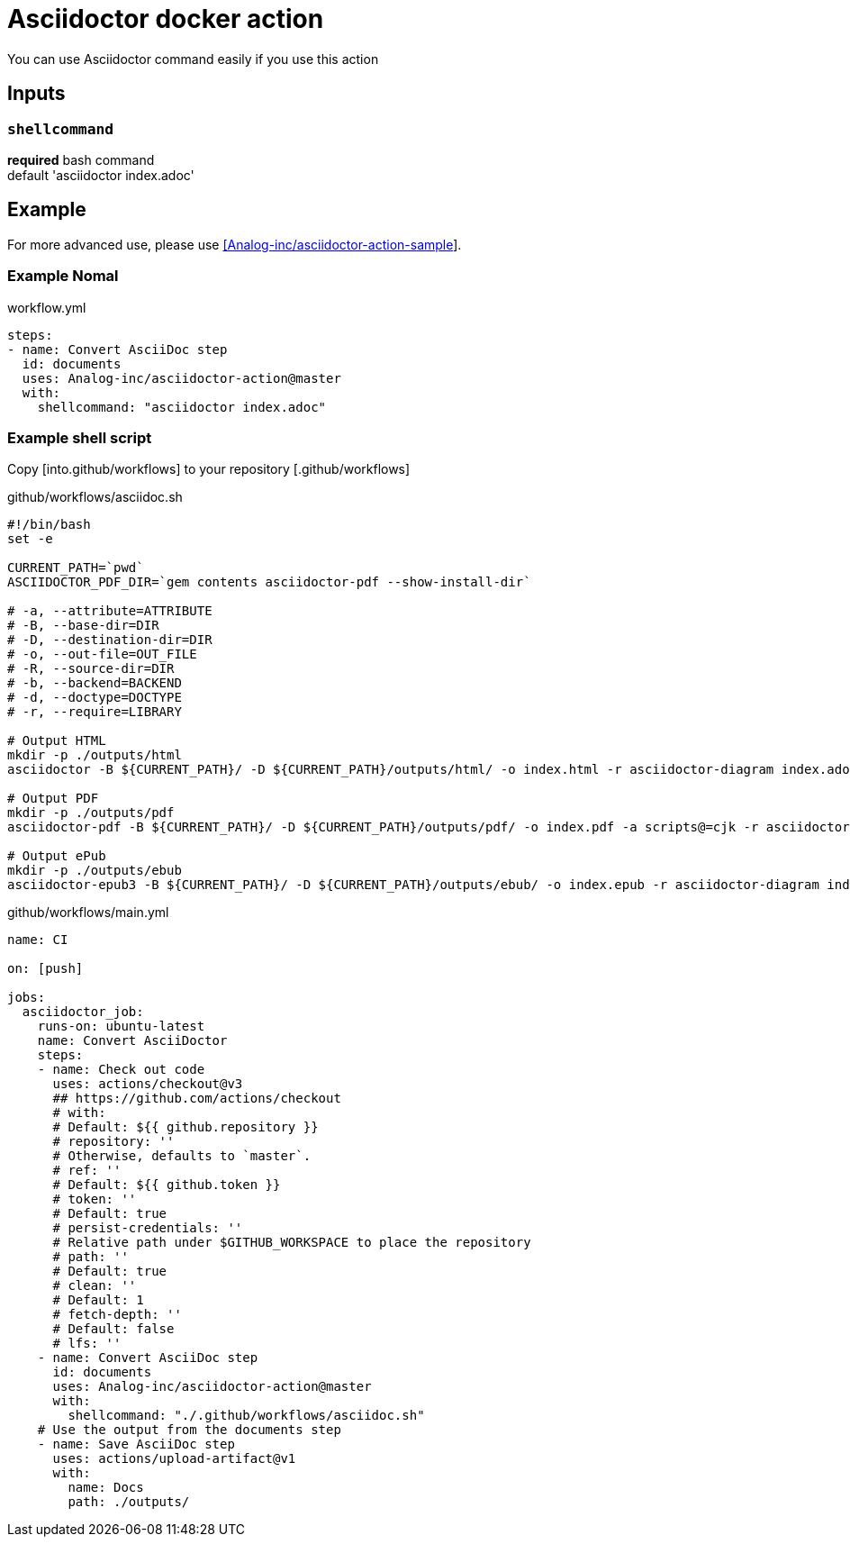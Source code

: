 = Asciidoctor docker action

You can use Asciidoctor command easily if you use this action

== Inputs

=== `shellcommand`

**required**
bash command +
default 'asciidoctor index.adoc'

== Example

For more advanced use, please use link:https://github.com/Analog-inc/asciidoctor-action-sample[[Analog-inc/asciidoctor-action-sample]].

=== Example Nomal

.workflow.yml
....
steps:
- name: Convert AsciiDoc step
  id: documents
  uses: Analog-inc/asciidoctor-action@master
  with:
    shellcommand: "asciidoctor index.adoc"
....

=== Example shell script

Copy [into.github/workflows] to your repository [.github/workflows]

.github/workflows/asciidoc.sh
....
#!/bin/bash
set -e

CURRENT_PATH=`pwd`
ASCIIDOCTOR_PDF_DIR=`gem contents asciidoctor-pdf --show-install-dir`

# -a, --attribute=ATTRIBUTE
# -B, --base-dir=DIR
# -D, --destination-dir=DIR
# -o, --out-file=OUT_FILE
# -R, --source-dir=DIR
# -b, --backend=BACKEND
# -d, --doctype=DOCTYPE
# -r, --require=LIBRARY

# Output HTML
mkdir -p ./outputs/html
asciidoctor -B ${CURRENT_PATH}/ -D ${CURRENT_PATH}/outputs/html/ -o index.html -r asciidoctor-diagram index.adoc

# Output PDF
mkdir -p ./outputs/pdf
asciidoctor-pdf -B ${CURRENT_PATH}/ -D ${CURRENT_PATH}/outputs/pdf/ -o index.pdf -a scripts@=cjk -r asciidoctor-diagram index.adoc

# Output ePub
mkdir -p ./outputs/ebub
asciidoctor-epub3 -B ${CURRENT_PATH}/ -D ${CURRENT_PATH}/outputs/ebub/ -o index.epub -r asciidoctor-diagram index.adoc

....

.github/workflows/main.yml
....
name: CI

on: [push]

jobs:
  asciidoctor_job:
    runs-on: ubuntu-latest
    name: Convert AsciiDoctor
    steps:
    - name: Check out code
      uses: actions/checkout@v3
      ## https://github.com/actions/checkout
      # with:
      # Default: ${{ github.repository }}
      # repository: ''
      # Otherwise, defaults to `master`.
      # ref: ''
      # Default: ${{ github.token }}
      # token: ''
      # Default: true
      # persist-credentials: ''
      # Relative path under $GITHUB_WORKSPACE to place the repository
      # path: ''
      # Default: true
      # clean: ''
      # Default: 1
      # fetch-depth: ''
      # Default: false
      # lfs: ''
    - name: Convert AsciiDoc step
      id: documents
      uses: Analog-inc/asciidoctor-action@master
      with:
        shellcommand: "./.github/workflows/asciidoc.sh"
    # Use the output from the documents step
    - name: Save AsciiDoc step
      uses: actions/upload-artifact@v1
      with:
        name: Docs
        path: ./outputs/

....
